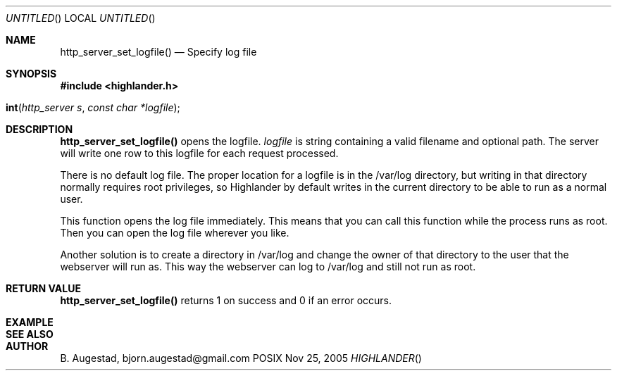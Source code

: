 .Dd Nov 25, 2005
.Os POSIX
.Dt HIGHLANDER
.Th http_server_set_logfile 3
.Sh NAME
.Nm http_server_set_logfile()
.Nd Specify log file
.Sh SYNOPSIS
.Fd #include <highlander.h>
.Fo int http_server_set_logfile"
.Fa "http_server s"
.Fa "const char *logfile"
.Fc
.Sh DESCRIPTION
.Nm
opens the logfile. 
.Fa logfile 
is string containing a valid filename and optional path. 
The server will write one row to this logfile for each request processed.
.Pp
There is no default log file. The proper location for a logfile
is in the /var/log directory, but writing in that directory normally 
requires root privileges, so Highlander by default writes
in the current directory to be able to run as a normal user.
.Pp
This function opens the log file immediately. This means that you can
call this function while the process runs as root. Then you can
open the log file wherever you like.
.Pp
Another solution is to create a directory in /var/log and change
the owner of that directory to the user that the webserver will
run as. This way the webserver can log to /var/log and still
not run as root.
.Pp
.Sh RETURN VALUE
.Nm
returns 1 on success and 0 if an error occurs.
.Sh EXAMPLE
.Bd -literal
.Ed
.Sh SEE ALSO
.Sh AUTHOR
.An B. Augestad, bjorn.augestad@gmail.com
